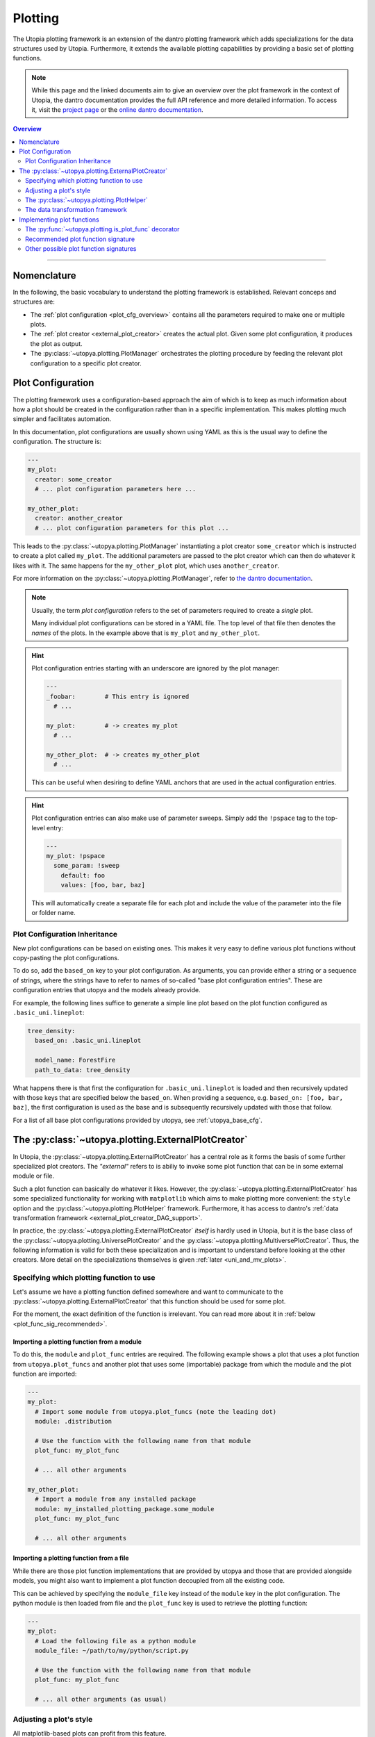 .. _eval_plotting:

Plotting
========

The Utopia plotting framework is an extension of the dantro plotting framework which adds specializations for the data structures used by Utopia.
Furthermore, it extends the available plotting capabilities by providing a basic set of plotting functions.

.. note::

    While this page and the linked documents aim to give an overview over the plot framework in the context of Utopia, the dantro documentation provides the full API reference and more detailed information.
    To access it, visit the `project page <https://ts-gitlab.iup.uni-heidelberg.de/utopia/dantro>`_ or the `online dantro documentation <https://dantro.readthedocs.io/en/stable/index.html>`_.

.. contents:: Overview
   :local:
   :depth: 2

----

Nomenclature
------------
In the following, the basic vocabulary to understand the plotting framework is established.
Relevant conceps and structures are:

* The :ref:`plot configuration <plot_cfg_overview>` contains all the parameters required to make one or multiple plots.
* The :ref:`plot creator <external_plot_creator>` creates the actual plot. Given some plot configuration, it produces the plot as output.
* The :py:class:`~utopya.plotting.PlotManager` orchestrates the plotting procedure by feeding the relevant plot configuration to a specific plot creator.



.. _plot_cfg_overview:

Plot Configuration
------------------
The plotting framework uses a configuration-based approach the aim of which is to keep as much information about how a plot should be created in the configuration rather than in a specific implementation.
This makes plotting much simpler and facilitates automation.

In this documentation, plot configurations are usually shown using YAML as this is the usual way to define the configuration.
The structure is:

.. code-block:: yaml

    ---
    my_plot:
      creator: some_creator
      # ... plot configuration parameters here ...

    my_other_plot:
      creator: another_creator
      # ... plot configuration parameters for this plot ...

This leads to the :py:class:`~utopya.plotting.PlotManager` instantiating a plot creator ``some_creator`` which is instructed to create a plot called ``my_plot``.
The additional parameters are passed to the plot creator which can then do whatever it likes with it.
The same happens for the ``my_other_plot`` plot, which uses ``another_creator``.

For more information on the :py:class:`~utopya.plotting.PlotManager`, refer to `the dantro documentation <https://hermes.iup.uni-heidelberg.de/dantro_doc/master/html/plotting/plot_manager.html>`_.

.. note::

    Usually, the term *plot configuration* refers to the set of parameters required to create a *single* plot.

    Many individual plot configurations can be stored in a YAML file.
    The top level of that file then denotes the *names* of the plots.
    In the example above that is ``my_plot`` and ``my_other_plot``.

.. hint::

    Plot configuration entries starting with an underscore are ignored by the plot manager:

    .. code-block:: yaml

        ---
        _foobar:        # This entry is ignored
          # ...

        my_plot:        # -> creates my_plot
          # ...

        my_other_plot:  # -> creates my_other_plot
          # ...

    This can be useful when desiring to define YAML anchors that are used in the actual configuration entries.

.. hint::

    Plot configuration entries can also make use of parameter sweeps. Simply add the ``!pspace`` tag to the top-level entry:

    .. code-block:: yaml

        ---
        my_plot: !pspace
          some_param: !sweep
            default: foo
            values: [foo, bar, baz]

    This will automatically create a separate file for each plot and include the value of the parameter into the file or folder name.


.. _plot_cfg_inheritance:

Plot Configuration Inheritance
^^^^^^^^^^^^^^^^^^^^^^^^^^^^^^
New plot configurations can be based on existing ones.
This makes it very easy to define various plot functions without copy-pasting the plot configurations.

To do so, add the ``based_on`` key to your plot configuration.
As arguments, you can provide either a string or a sequence of strings, where the strings have to refer to names of so-called "base plot configuration entries". These are configuration entries that utopya and the models already provide.

For example, the following lines suffice to generate a simple line plot based on the plot function configured as ``.basic_uni.lineplot``:

.. code-block:: yaml

  tree_density:
    based_on: .basic_uni.lineplot

    model_name: ForestFire
    path_to_data: tree_density

What happens there is that first the configuration for ``.basic_uni.lineplot`` is loaded and then recursively updated with those keys that are specified below the ``based_on``.
When providing a sequence, e.g. ``based_on: [foo, bar, baz]``, the first configuration is used as the base and is subsequently recursively updated with those that follow.

For a list of all base plot configurations provided by utopya, see :ref:`utopya_base_cfg`.


.. _external_plot_creator:

The :py:class:`~utopya.plotting.ExternalPlotCreator`
----------------------------------------------------
In Utopia, the :py:class:`~utopya.plotting.ExternalPlotCreator` has a central role as it forms the basis of some further specialized plot creators.
The *"external"* refers to is abiliy to invoke some plot function that can be in some external module or file.

Such a plot function can basically do whatever it likes.
However, the :py:class:`~utopya.plotting.ExternalPlotCreator` has some specialized functionality for working with ``matplotlib`` which aims to make plotting more convenient: the ``style`` option and the :py:class:`~utopya.plotting.PlotHelper` framework.
Furthermore, it has access to dantro's :ref:`data transformation framework <external_plot_creator_DAG_support>`.

In practice, the :py:class:`~utopya.plotting.ExternalPlotCreator` *itself* is hardly used in Utopia, but it is the base class of the :py:class:`~utopya.plotting.UniversePlotCreator` and the :py:class:`~utopya.plotting.MultiversePlotCreator`.
Thus, the following information is valid for both these specialization and is important to understand before looking at the other creators.
More detail on the specializations themselves is given :ref:`later <uni_and_mv_plots>`.


Specifying which plotting function to use
^^^^^^^^^^^^^^^^^^^^^^^^^^^^^^^^^^^^^^^^^
Let's assume we have a plotting function defined somewhere and want to communicate to the :py:class:`~utopya.plotting.ExternalPlotCreator` that this function should be used for some plot.

For the moment, the exact definition of the function is irrelevant.
You can read more about it in :ref:`below <plot_func_sig_recommended>`.

Importing a plotting function from a module
"""""""""""""""""""""""""""""""""""""""""""
To do this, the ``module`` and ``plot_func`` entries are required.
The following example shows a plot that uses a plot function from ``utopya.plot_funcs`` and another plot that uses some (importable) package from which the module and the plot function are imported:

.. code-block:: yaml

   ---
   my_plot:
     # Import some module from utopya.plot_funcs (note the leading dot)
     module: .distribution

     # Use the function with the following name from that module
     plot_func: my_plot_func

     # ... all other arguments

   my_other_plot:
     # Import a module from any installed package
     module: my_installed_plotting_package.some_module
     plot_func: my_plot_func

     # ... all other arguments


.. _external_plot_funcs:

Importing a plotting function from a file
"""""""""""""""""""""""""""""""""""""""""
While there are those plot function implementations that are provided by utopya and those that are provided alongside models, you might also want to implement a plot function decoupled from all the existing code.

This can be achieved by specifying the ``module_file`` key instead of the ``module`` key in the plot configuration.
The python module is then loaded from file and the ``plot_func`` key is used to retrieve the plotting function:

.. code-block:: yaml

   ---
   my_plot:
     # Load the following file as a python module
     module_file: ~/path/to/my/python/script.py

     # Use the function with the following name from that module
     plot_func: my_plot_func

     # ... all other arguments (as usual)


.. _external_plot_creator_plot_style:

Adjusting a plot's style
^^^^^^^^^^^^^^^^^^^^^^^^
All matplotlib-based plots can profit from this feature.

Using the ``style`` keyword, matplotlib parameters can be configured fully via the plot configuration; no need to touch the code.
Basically, this sets the ``matplotlib.rcParams`` and makes the matplotlib stylesheets available.

The following example illustrates the usage:

.. code-block:: yaml

    ---
    my_plot:
      # ...

      # Configure the plot style
      style:
        base_style: ~        # optional, name of a matplotlib style to use
        rc_file: ~           # optional, path to YAML file to load params from
        # ... all further parameters are interpreted directly as rcParams

In the following example, the ``ggplot`` style is used and subsequently adjusted by setting the linewidth, marker size and label sizes.

.. code-block:: yaml

    ---
    my_ggplot:
      # ...

      style:
        base_style: ggplot
        lines.linewidth : 3
        lines.markersize : 10
        xtick.labelsize : 16
        ytick.labelsize : 16


For the ``base_style`` entry, choose the name of a `matplotlib stylesheet <https://matplotlib.org/3.1.1/gallery/style_sheets/style_sheets_reference.html>`_.
For valid RC parameters, see the `matplotlib customization documentation <https://matplotlib.org/3.1.1/tutorials/introductory/customizing.html>`_.


.. _external_plot_creator_plot_helper:

The :py:class:`~utopya.plotting.PlotHelper`
^^^^^^^^^^^^^^^^^^^^^^^^^^^^^^^^^^^^^^^^^^^
In short, the :py:class:`~utopya.plotting.PlotHelper` assists in the creation of the plot by providing an interface to matplotlib that is accessible via the plot configuration.

For example, the following plot configuration sets the title of the plot as well as the labels and limits of the axes:

.. code-block:: yaml

  my_plot:
    # ...

    # Configure the plot helpers
    helpers:
      set_title:
        title: This is My Fancy Plot
      set_labels:
        x: $A$
        y: Counts $N_A$
      set_limits:
        x: [0, max]
        y: [1.0, ~]

To learn more about how this works, see :ref:`here <plot_helper>`.
Furthermore, notice how you can combine the capabilities of the plot helper framework with the ability to :ref:`set the plot style <external_plot_creator_plot_style>`.


.. _external_plot_creator_DAG_support:

The data transformation framework
^^^^^^^^^^^^^^^^^^^^^^^^^^^^^^^^^
As part of dantro, a data selection and transformation framework based on a directed, acyclic graph (DAG) of operations is provided.
This is a powerful tool, especially when combined with the plotting framework.

The motivation of using this DAG framework for plotting is similar to the motivation of the plot helper:
Ideally, the plot function should focus on the visualization of some data; everything else before (data selection, transformation, etc.) and after (adjusting plot aesthetics, saving the plot, etc.) should be automated.

This is a very powerful framework, allowing arbitrary operations.
It uses a configuration-based syntax that is optimized for specification via YAML.
Additionally, it allows to cache results to a file; this is very useful when the analysis of data takes a large amount of time compared to the plotting itself.

To learn more about this, visit the `dantro documentation of the DAG transformation framework <https://hermes.iup.uni-heidelberg.de/dantro_doc/master/html/data_io/transform.html>`_.

.. hint::

    If you are missing an operation, you can register it yourself using :py:func:`~utopya.plotting.register_operation`.
    Add something like the following to your model-specific plot module:

    .. code-block:: python

        """model_plots/MyModel/__init__.py"""

        # Your regular imports here

        # --- Register custom operations ...
        from utopya.plotting import register_operation

        # ... from some imported module
        import numpy as np
        register_operation(name='np.mean', func=np.mean)

        # ... from a lambda
        register_operation(name='MyModel', func=lambda d: d**2)

        # ... from some custom callable
        def my_operation(data, *, some_parameter):
            """Some operation on the given data"""
            # Do something with data and the parameter
            return new_data

        register_operation(name='MyModel.my_operation', func=my_operation)

    Of course, custom operations can also be defined somewhere else within your plot modules, e.g. an ``operations.py`` file, and imported into ``__init__.py`` using ``from .operations import my_operation``.

    Note that you are not allowed to override any existing operation.
    To avoid naming conflicts, it is advisable to **use a unique name for custom operations**, e.g. by prefixing the model name for some model-specific operation.

    **Important:** Your model-specific custom operations should be defined in the model-specific plot module, i.e.: accessible after importing ``model_plots/<your_model_name>/__init__.py``.
    Prior to plotting, the :py:class:`~utopya.plotting.PlotManager` pre-loads that module, such that the ``register_operation`` calls are actually invoked.


Implementing plot functions
---------------------------
Below, you will learn how to implement a plot function that can be used with the plot creator.

.. _is_plot_func_decorator:

The :py:func:`~utopya.plotting.is_plot_func` decorator
^^^^^^^^^^^^^^^^^^^^^^^^^^^^^^^^^^^^^^^^^^^^^^^^^^^^^^
When defining a plot function, we recommend using this decorator.
It takes care of providing essential information to the :py:class:`~utopya.plotting.ExternalPlotCreator` and makes it easy to configure those parameters relevant for the plot function.

For example, to specify which creator should be used for the plot function, the ``creator_type`` can be given.
To control usage of the data transformation framework, the ``use_dag`` flag can be used and the ``required_dag_tags`` argument can specify which data tags the plot function expects.


.. _plot_func_sig_recommended:

Recommended plot function signature
^^^^^^^^^^^^^^^^^^^^^^^^^^^^^^^^^^^
The recommended way of implementing a plot function makes use of both the :ref:`plot helper framework <external_plot_creator_plot_helper>` and the :ref:`data transformation framework <external_plot_creator_DAG_support>`.

When using the data transformation framework, the data selection is taken care of by that framework, moving the data selection procedure to the plot configuration.
In the plot function, one can specify which tags are required by the plot function; the framework will then make sure that these results are computed.
In this case, two tags called ``x`` and ``y`` are required which are then fed directly to the plot function.

Importantly, such a plot function can be **averse to any creator**, because it is compatible not only with the :py:class:`~utopya.plotting.ExternalPlotCreator` but also with all its specializations.
This makes it very flexible in its usage, serving solely as the bridge between data and visualization.

.. code-block:: python

    from utopya.plotting import is_plot_func, PlotHelper

    @is_plot_func(use_dag=True, required_dag_tags=('x', 'y'))
    def my_plot(*, data: dict, hlpr: PlotHelper, **plot_kwargs):
        """A creator-averse plot function using the data transformation
        framework and the plot helper framework.

        Args:
            data: The selected and transformed data, containing specified tags.
            hlpr: The associated plot helper.
            **plot_kwargs: Passed on to matplotlib.pyplot.plot
        """
        # Create a lineplot on the currently selected axis
        hlpr.ax.plot(data['x'], data['y'], **plot_kwargs)

        # Done! The plot helper saves the plot :tada:

Super simple, aye? :)

The corresponding plot configuration could look like this:

.. code-block:: yaml

    my_plot:
      creator: external

      # Select the plot function
      # ...

      # Select data
      select:
        x: data/MyModel/some/path/foo
        y:
          path: data/MyModel/some/path/bar
          transform:
            - mean: [!dag_prev ]
            - increment: [!dag_prev ]

      # Perform some transformation on the data
      transform: []

      # ... further arguments

For more detail on the syntax, see :ref:`above <external_plot_creator_DAG_support>`.

While the plot function signature can remain as it is regardless of the chosen specialization of the :py:class:`~utopya.plotting.ExternalPlotCreator`, the plot configuration will differ for the specializations.
See :ref:`uni_and_mv_plots` for more information.

.. note::

    This is the recommended way to define a plot function because it outsources a lot of the typical tasks (data selection and plot aesthetics) to dantro, allowing you to focus on implementing the bridge from data to visualization of the data.

    Using these features not only reduces the amount of code required in a plot function but also makes the plot function future-proof.
    We **highly** recommend to use *this* interface.



Other possible plot function signatures
^^^^^^^^^^^^^^^^^^^^^^^^^^^^^^^^^^^^^^^

.. warning::

    The examples below are for the :py:class:`~utopya.plotting.ExternalPlotCreator` and might need to be adapted for the specialized plot creators.

    Examples for those creators are given in the `dantro documentation <https://hermes.iup.uni-heidelberg.de/dantro_doc/master/html/plotting/plot_data_selection.html>`_ and :ref:`here <uni_and_mv_plots>`.

Without DAG framework
"""""""""""""""""""""
To not use the data transformation framework, simply omit the ``use_dag`` flag or set it to ``False`` in the decorator.
When not using the transformation framework, the ``creator_type`` should be specified, thus making the plot function bound to one type of creator.

.. code-block:: python

    from utopya import DataManager
    from utopya.plotting import is_plot_func, PlotHelper, ExternalPlotCreator

    @is_plot_func(creator_type=ExternalPlotCreator)
    def my_plot(dm: DataManager, *, hlpr: PlotHelper, **additional_kwargs):
        """A plot function using the plot helper framework.

        Args:
            dm: The DataManager object that contains all loaded data.
            hlpr: The associated plot helper
            **additional_kwargs: Anything else from the plot config.
        """
        # Select some data ...
        data = dm['foo/bar']

        # Create a lineplot on the currently selected axis
        hlpr.ax.plot(data)

        # When exiting here, the plot helper saves the plot.

.. note::

    The ``dm`` argument is only provided when *not* using the DAG framework.


Bare basics
"""""""""""
If you desire to do everything by yourself, you can disable the plot helper framework by passing ``use_helper=False`` to the decorator.
Subsequently, the ``hlpr`` argument is **not** passed to the plot function.

There is an even more basic version to do this, leaving out the :py:func:`~utopya.plotting.is_plot_func` decorator:

.. code-block:: python

    from utopya import DataManager

    def my_bare_basics_plot(dm: DataManager, *, out_path: str,
                            **additional_kwargs):
        """Bare-basics signature required by the ExternalPlotCreator.

        Args:
            dm: The DataManager object that contains all loaded data.
            out_path: The generated path at which this plot should be saved
            **additional_kwargs: Anything else from the plot config.
        """
        # Your code here ...

        # Save to the specified output path
        plt.savefig(out_path)

.. note::

    When using the bare basics version, you need to set the ``creator`` argument in the plot configuration in order for the plot manager to find the desired creator.
